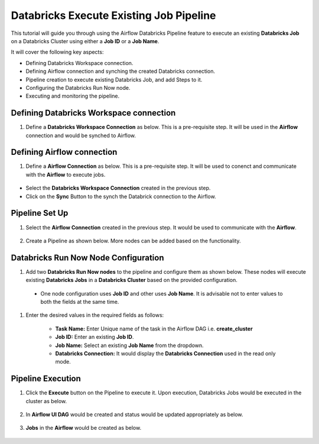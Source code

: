 Databricks Execute Existing Job Pipeline
=================================

This tutorial will guide you through using the Airflow Databricks Pipeline feature to execute an existing **Databricks Job** on a Databricks Cluster using either a **Job ID** or a **Job Name**.

It will cover the following key aspects:

* Defining Databricks Workspace connection.
* Defining Airflow connection and synching the created Databricks connection.
* Pipeline creation to execute existing Databricks Job, and add Steps to it.
* Configuring the Databricks Run Now node.
* Executing and monitoring the pipeline.

Defining Databricks Workspace connection
^^^^^^^^^^^^^^^^^^^^^^^^

#. Define a **Databricks Workspace Connection** as below. This is a pre-requisite step. It will be used in the **Airflow** connection and would be synched to Airflow.

   .. figure:: ../../_assets/tutorials/pipeline/dbpl-databricks-connection.png
      :alt: Pipeline Tutorials
      :width: 70%

   .. figure:: ../../_assets/tutorials/pipeline/dbpl-databricks-connection1.png
      :alt: Pipeline Tutorials
      :width: 70%

Defining Airflow connection
^^^^^^^^^^^^^^^^^^^^^^^^

#. Define a **Airflow Connection** as below. This is a pre-requisite step. It will be used to conenct and communicate with the **Airflow** to execute jobs.

   .. figure:: ../../_assets/tutorials/pipeline/dbpl-airflow-connection.png
      :alt: Pipeline Tutorials
      :width: 70%

   .. figure:: ../../_assets/tutorials/pipeline/dbpl-airflow-connection1.png
      :alt: Pipeline Tutorials
      :width: 70%

   .. figure:: ../../_assets/tutorials/pipeline/dbpl-airflow-connection2.png
      :alt: Pipeline Tutorials
      :width: 70%

* Select the **Databricks Workspace Connection** created in the previous step.
* Click on the **Sync** Button to the synch the Databrick connection to the Airflow.
	  
Pipeline Set Up
^^^^^^^^^^^^^^^^^^^^^^^^

#. Select the **Airflow Connection** created in the previous step. It would be used to communicate with the **Airflow**.

   .. figure:: ../../_assets/tutorials/pipeline/dbpl-select-airflowconn.png
      :alt: Pipeline Tutorials
      :width: 70%

#. Create a Pipeline as shown below. More nodes can be added based on the functionality.

   .. figure:: ../../_assets/tutorials/pipeline/dbpl-executejob-pipeline.png
      :alt: Pipeline Tutorials
      :width: 40%

Databricks Run Now Node Configuration
^^^^^^^^^^^^^^^^^^^^^^^^

#. Add two **Databricks Run Now nodes** to the pipeline and configure them as shown below. These nodes will execute existing **Databricks Jobs** in a **Databricks Cluster** based on the provided configuration.

   .. figure:: ../../_assets/tutorials/pipeline/dbpl-execjob-node.png
      :alt: Pipeline Tutorials
      :width: 70%
	  
   .. figure:: ../../_assets/tutorials/pipeline/dbpl-execjob-node1.png
      :alt: Pipeline Tutorials
      :width: 70%

  * One node configuration uses **Job ID** and other uses **Job Name**. It is advisable not to enter values to both the fields at the same time.	

#. Enter the desired values in the required fields as follows:

	*   **Task Name:** Enter Unique name of the task in the Airflow DAG i.e. **create_cluster**
	*   **Job ID:** Enter an existing **Job ID**.
	*   **Job Name:** Select an existing **Job Name** from the dropdown.
	*   **Databricks Connection:** It would display the **Databricks Connection** used in the read only mode.

Pipeline Execution
^^^^^^^^^^^^^^^^^^^^^^^^

#. Click the **Execute** button on the Pipeline to execute it. Upon execution, Databricks Jobs would be executed in the cluster as below.

   .. figure:: ../../_assets/tutorials/pipeline/dbpl-execjob-plexec.png
      :alt: Pipeline Tutorials
      :width: 70%

   .. figure:: ../../_assets/tutorials/pipeline/dbpl-execjob-plexec1.png
      :alt: Pipeline Tutorials
      :width: 70%

#. In **Airflow UI DAG** would be created and status would be updated appropriately as below.

   .. figure:: ../../_assets/tutorials/pipeline/dbpl-execjob-airflowuidag.png
      :alt: Pipeline Tutorials
      :width: 70%

#. **Jobs** in the **Airflow** would be created as below.

   .. figure:: ../../_assets/tutorials/pipeline/dbpl-execjob-airflowuijob.png
      :alt: Pipeline Tutorials
      :width: 70%
